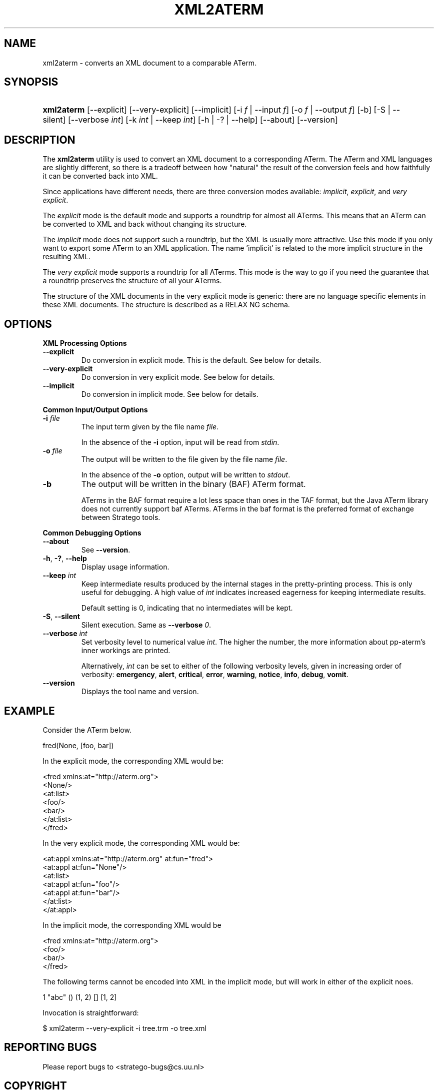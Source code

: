 .\" ** You probably do not want to edit this file directly **
.\" It was generated using the DocBook XSL Stylesheets (version 1.69.1).
.\" Instead of manually editing it, you probably should edit the DocBook XML
.\" source for it and then use the DocBook XSL Stylesheets to regenerate it.
.TH "XML2ATERM" "1" "08/26/2005" "" "Programs and Tools"
.\" disable hyphenation
.nh
.\" disable justification (adjust text to left margin only)
.ad l
.SH "NAME"
xml2aterm \- converts an XML document to a comparable ATerm.
.SH "SYNOPSIS"
.HP 10
\fBxml2aterm\fR [\-\-explicit] [\-\-very\-explicit] [\-\-implicit] [\-i\ \fIf\fR\ |\ \-\-input\ \fIf\fR] [\-o\ \fIf\fR\ |\ \-\-output\ \fIf\fR] [\-b] [\-S\ |\ \-\-silent] [\-\-verbose\ \fIint\fR] [\-k\ \fIint\fR\ |\ \-\-keep\ \fIint\fR] [\-h\ |\ \-?\ |\ \-\-help] [\-\-about] [\-\-version]
.SH "DESCRIPTION"
.PP
The
\fBxml2aterm\fR
utility is used to convert an XML document to a corresponding ATerm. The ATerm and XML languages are slightly different, so there is a tradeoff between how "natural" the result of the conversion feels and how faithfully it can be converted back into XML.
.PP
Since applications have different needs, there are three conversion modes available:
\fIimplicit\fR,
\fIexplicit\fR, and
\fIvery explicit\fR.
.PP
The
\fIexplicit\fR
mode is the default mode and supports a roundtrip for almost all ATerms. This means that an ATerm can be converted to XML and back without changing its structure.
.PP
The
\fIimplicit\fR
mode does not support such a roundtrip, but the XML is usually more attractive. Use this mode if you only want to export some ATerm to an XML application. The name 'implicit' is related to the more implicit structure in the resulting XML.
.PP
The
\fIvery explicit\fR
mode supports a roundtrip for all ATerms. This mode is the way to go if you need the guarantee that a roundtrip preserves the structure of all your ATerms.
.PP
The structure of the XML documents in the very explicit mode is generic: there are no language specific elements in these XML documents. The structure is described as a RELAX NG schema.
.SH "OPTIONS"
.PP
\fBXML Processing Options\fR
.TP
\fB\-\-explicit\fR
Do conversion in explicit mode. This is the default. See below for details.
.TP
\fB\-\-very\-explicit\fR
Do conversion in very explicit mode. See below for details.
.TP
\fB\-\-implicit\fR
Do conversion in implicit mode. See below for details.
.PP
\fBCommon Input/Output Options\fR
.TP
\fB\-i \fR\fB\fIfile\fR\fR
The input term given by the file name
\fI\fIfile\fR\fR.
.sp
In the absence of the
\fB\-i\fR
option, input will be read from
\fIstdin\fR.
.TP
\fB\-o \fR\fB\fIfile\fR\fR
The output will be written to the file given by the file name
\fI\fIfile\fR\fR.
.sp
In the absence of the
\fB\-o\fR
option, output will be written to
\fIstdout\fR.
.TP
\fB\-b\fR
The output will be written in the binary (BAF) ATerm format.
.sp
ATerms in the BAF format require a lot less space than ones in the TAF format, but the Java ATerm library does not currently support baf ATerms. ATerms in the baf format is the preferred format of exchange between Stratego tools.
.PP
\fBCommon Debugging Options\fR
.TP
\fB\-\-about\fR
See
\fB\-\-version\fR.
.TP
\fB\-h\fR, \fB\-?\fR, \fB\-\-help\fR
Display usage information.
.TP
\fB\-\-keep \fR\fB\fIint\fR\fR
Keep intermediate results produced by the internal stages in the pretty\-printing process. This is only useful for debugging. A high value of
\fIint\fR
indicates increased eagerness for keeping intermediate results.
.sp
Default setting is 0, indicating that no intermediates will be kept.
.TP
\fB\-S\fR, \fB\-\-silent\fR
Silent execution. Same as
\fB\-\-verbose \fR\fB\fI0\fR\fR.
.TP
\fB\-\-verbose \fR\fB\fIint\fR\fR
Set verbosity level to numerical value
\fIint\fR. The higher the number, the more information about pp\-aterm's inner workings are printed.
.sp
Alternatively,
\fIint\fR
can be set to either of the following verbosity levels, given in increasing order of verbosity:
\fBemergency\fR,
\fBalert\fR,
\fBcritical\fR,
\fBerror\fR,
\fBwarning\fR,
\fBnotice\fR,
\fBinfo\fR,
\fBdebug\fR,
\fBvomit\fR.
.TP
\fB\-\-version\fR
Displays the tool name and version.
.SH "EXAMPLE"
.PP
Consider the ATerm below.
.sp
.nf
fred(None, [foo, bar])
    
.fi
.PP
In the explicit mode, the corresponding XML would be:
.sp
.nf
<fred xmlns:at="http://aterm.org">
  <None/>
  <at:list>
    <foo/>
      <bar/>
  </at:list>
</fred>
    
.fi
.PP
In the very explicit mode, the corresponding XML would be:
.sp
.nf
<at:appl xmlns:at="http://aterm.org" at:fun="fred">
 <at:appl at:fun="None"/>
  <at:list>
   <at:appl at:fun="foo"/>
   <at:appl at:fun="bar"/>
 </at:list>
</at:appl>
    
.fi
.PP
In the implicit mode, the corresponding XML would be
.sp
.nf
<fred xmlns:at="http://aterm.org">
 <foo/>
 <bar/>
</fred>
    
.fi
.PP
The following terms cannot be encoded into XML in the implicit mode, but will work in either of the explicit noes.
.sp
.nf
1 "abc" () (1, 2) [] [1, 2] 
    
.fi
.PP
Invocation is straightforward:
.sp
.nf
$ xml2aterm \-\-very\-explicit \-i tree.trm \-o tree.xml
.fi
.SH "REPORTING BUGS"
.PP
Please report bugs to
<stratego\-bugs@cs.uu.nl>
.SH "COPYRIGHT"
.PP
Copyright (C) 2002\-2005 Eelco Visser
<visser@acm.org>
.PP
This library is free software; you can redistribute it and/or modify it under the terms of the GNU Lesser General Public License as published by the Free Software Foundation; either version 2 of the License, or (at your option) any later version.
